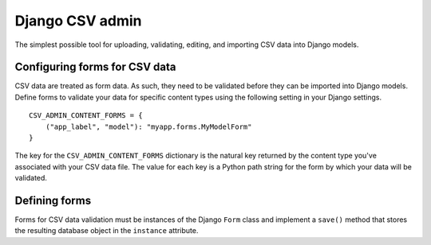 Django CSV admin
================

The simplest possible tool for uploading, validating, editing, and importing CSV
data into Django models.

Configuring forms for CSV data
---------------------------

CSV data are treated as form data. As such, they need to be validated before
they can be imported into Django models. Define forms to validate your data for
specific content types using the following setting in your Django settings.

::

    CSV_ADMIN_CONTENT_FORMS = {
        ("app_label", "model"): "myapp.forms.MyModelForm"
    }

The key for the ``CSV_ADMIN_CONTENT_FORMS`` dictionary is the natural key
returned by the content type you've associated with your CSV data file. The
value for each key is a Python path string for the form by which your data will
be validated.

Defining forms
--------------

Forms for CSV data validation must be instances of the Django ``Form`` class and
implement a ``save()`` method that stores the resulting database object in the
``instance`` attribute.